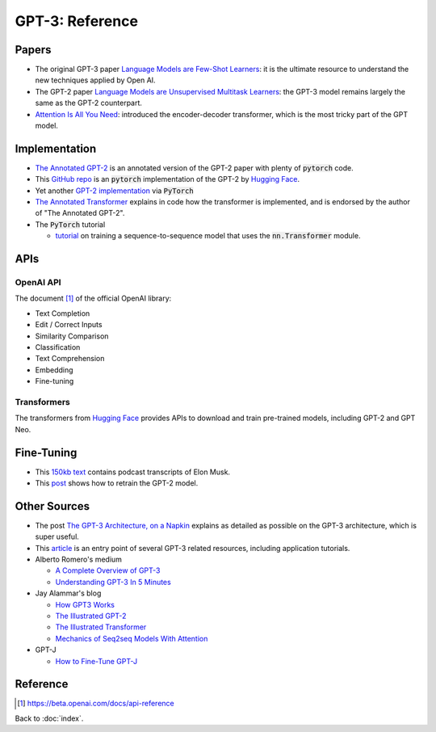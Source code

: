 ################
GPT-3: Reference
################

.. default-role:: code

Papers
======

- The original GPT-3 paper
  `Language Models are Few-Shot Learners <https://arxiv.org/abs/2005.14165>`_:
  it is the ultimate resource to understand the new techniques applied by Open
  AI.

- The GPT-2 paper `Language Models are Unsupervised Multitask Learners
  <https://d4mucfpksywv.cloudfront.net/better-language-models/language_models_are_unsupervised_multitask_learners.pdf>`_:
  the GPT-3 model remains largely the same as the GPT-2 counterpart.

- `Attention Is All You Need <https://arxiv.org/abs/1706.03762>`_: introduced
  the encoder-decoder transformer, which is the most tricky part of the GPT
  model.

Implementation
==============

- `The Annotated GPT-2
  <https://amaarora.github.io/2020/02/18/annotatedGPT2.html>`_ is an annotated
  version of the GPT-2 paper with plenty of `pytorch` code.

- This `GitHub repo
  <https://github.com/huggingface/pytorch-openai-transformer-lm>`_ is an
  `pytorch` implementation of the GPT-2 by `Hugging Face
  <https://huggingface.co/>`_.

- Yet another `GPT-2 implementation
  <https://github.com/graykode/gpt-2-Pytorch>`_ via `PyTorch`

- `The Annotated Transformer
  <https://nlp.seas.harvard.edu/2018/04/03/attention.html>`_ explains in code
  how the transformer is implemented, and is endorsed by the author of "The
  Annotated GPT-2".

- The `PyTorch` tutorial

  - `tutorial
    <https://pytorch.org/tutorials/beginner/transformer_tutorial.html>`_ on
    training a sequence-to-sequence model that uses the `nn.Transformer`
    module.

APIs
====

OpenAI API
----------

The document [#f1]_ of the official OpenAI library:

- Text Completion

- Edit / Correct Inputs

- Similarity Comparison

- Classification

- Text Comprehension

- Embedding

- Fine-tuning

Transformers
------------

The transformers from `Hugging Face <https://huggingface.co/>`_ provides APIs
to download and train pre-trained models, including GPT-2 and GPT Neo.

Fine-Tuning
===========

- This `150kb text
  <https://uploads-ssl.webflow.com/60b2f56a556ad23e9c414ec8/61591f6661b89431b78faf3b_elon-musk.txt>`_
  contains podcast transcripts of Elon Musk.

- This `post
  <https://medium.com/ai-innovation/beginners-guide-to-retrain-gpt-2-117m-to-generate-custom-text-content-8bb5363d8b7f>`_ shows how to retrain the GPT-2 model.

Other Sources
=============

- The post `The GPT-3 Architecture, on a Napkin
  <https://dugas.ch/artificial_curiosity/GPT_architecture.html>`_ explains as
  detailed as possible on the GPT-3 architecture, which is super useful.

- This `article <https://www.fullstackpython.com/gpt-3.html>`_ is an entry
  point of several GPT-3 related resources, including application tutorials.

- Alberto Romero's medium

  - `A Complete Overview of GPT-3
    <https://towardsdatascience.com/gpt-3-a-complete-overview-190232eb25fd>`_

  - `Understanding GPT-3 In 5 Minutes
    <https://towardsdatascience.com/understanding-gpt-3-in-5-minutes-7fe35c3a1e52>`_

- Jay Alammar's blog

  - `How GPT3 Works
    <https://jalammar.github.io/how-gpt3-works-visualizations-animations/>`_

  - `The Illustrated GPT-2 <https://jalammar.github.io/illustrated-gpt2/>`_

  - `The Illustrated Transformer
    <https://jalammar.github.io/illustrated-transformer/>`_

  - `Mechanics of Seq2seq Models With Attention
    <https://jalammar.github.io/visualizing-neural-machine-translation-mechanics-of-seq2seq-models-with-attention/>`_

- GPT-J

  - `How to Fine-Tune GPT-J
    <https://www.forefront.ai/blog-posts/how-to-fine-tune-gpt-j>`_

Reference
=========

.. [#f1] https://beta.openai.com/docs/api-reference

Back to :doc:`index`.

.. disqus::
